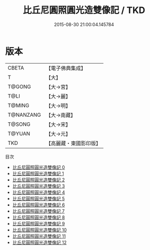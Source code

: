 #+TITLE: 比丘尼圓照圓光造雙像記 / TKD

#+DATE: 2015-08-30 21:00:04.145784
* 版本
 |     CBETA|【電子佛典集成】|
 |         T|【大】     |
 |    T@GONG|【大→宮】   |
 |      T@LI|【大→麗】   |
 |    T@MING|【大→明】   |
 | T@NANZANG|【大→南藏】  |
 |    T@SONG|【大→宋】   |
 |    T@YUAN|【大→元】   |
 |       TKD|【高麗藏・東國影印版】|
目次
 - [[file:KR6o0052_000.txt][比丘尼圓照圓光造雙像記 0]]
 - [[file:KR6o0052_001.txt][比丘尼圓照圓光造雙像記 1]]
 - [[file:KR6o0052_002.txt][比丘尼圓照圓光造雙像記 2]]
 - [[file:KR6o0052_003.txt][比丘尼圓照圓光造雙像記 3]]
 - [[file:KR6o0052_004.txt][比丘尼圓照圓光造雙像記 4]]
 - [[file:KR6o0052_005.txt][比丘尼圓照圓光造雙像記 5]]
 - [[file:KR6o0052_006.txt][比丘尼圓照圓光造雙像記 6]]
 - [[file:KR6o0052_007.txt][比丘尼圓照圓光造雙像記 7]]
 - [[file:KR6o0052_008.txt][比丘尼圓照圓光造雙像記 8]]
 - [[file:KR6o0052_009.txt][比丘尼圓照圓光造雙像記 9]]
 - [[file:KR6o0052_010.txt][比丘尼圓照圓光造雙像記 10]]
 - [[file:KR6o0052_011.txt][比丘尼圓照圓光造雙像記 11]]
 - [[file:KR6o0052_012.txt][比丘尼圓照圓光造雙像記 12]]
